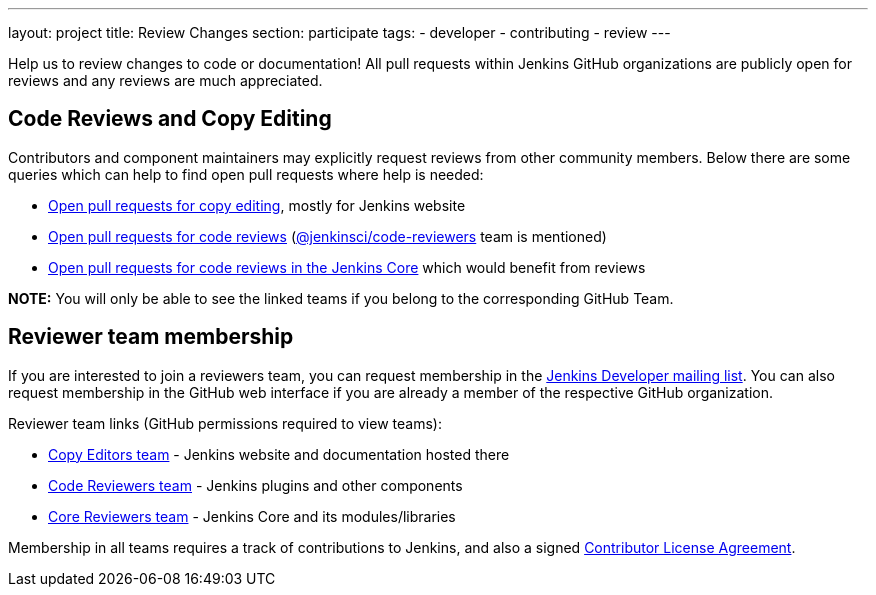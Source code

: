 ---
layout: project
title: Review Changes
section: participate
tags:
  - developer
  - contributing
  - review
---

Help us to review changes to code or documentation!
All pull requests within Jenkins GitHub organizations are publicly open for reviews and any reviews are much appreciated.

== Code Reviews and Copy Editing

Contributors and component maintainers may explicitly request reviews from other community members.
Below there are some queries which can help to find open pull requests where help is needed:

- link:https://github.com/search?q=org%3Ajenkinsci+org%3Ajenkins-infra+is%3Aopen+is%3Apr+team-review-requested%3Ajenkins-infra%2Fcopy-editors[Open pull requests for copy editing], mostly for Jenkins website
- link:https://github.com/search?q=org%3Ajenkinsci+org%3Ajenkins-infra+is%3Aopen+is%3Apr+%22jenkinsci%2Fcode-reviewers%22&type=Issues[Open pull requests for code reviews] (https://github.com/orgs/jenkinsci/teams/code-reviewers[@jenkinsci/code-reviewers] team is mentioned)
- link:https://github.com/jenkinsci/jenkins/pulls?utf8=%E2%9C%93&q=is%3Apr+is%3Aopen+-label%3Astalled+-label%3Awork-in-progress+-label%3Aneeds-fix[Open pull requests for code reviews in the Jenkins Core] which would benefit from reviews

*NOTE:* You will only be able to see the linked teams if you belong to the corresponding GitHub Team.

== Reviewer team membership

If you are interested to join a reviewers team,
you can request membership in the link:https://groups.google.com/g/jenkinsci-dev[Jenkins Developer mailing list].
You can also request membership in the GitHub web interface if you are already a member of the respective GitHub organization.

Reviewer team links (GitHub permissions required to view teams):

* link:https://github.com/orgs/jenkins-infra/teams/copy-editors[Copy Editors team] - Jenkins website and documentation hosted there
* link:https://github.com/orgs/jenkinsci/teams/code-reviewers[Code Reviewers team] - Jenkins plugins and other components
* link:https://github.com/orgs/jenkinsci/teams/core-pr-reviewers[Core Reviewers team] - Jenkins Core and its modules/libraries

Membership in all teams requires a track of contributions to Jenkins, and also a signed link:https://github.com/jenkinsci/infra-cla[Contributor License Agreement].
